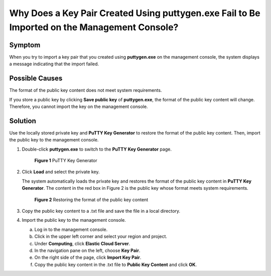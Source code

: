 Why Does a Key Pair Created Using **puttygen.exe** Fail to Be Imported on the Management Console?
=================================================================================================

Symptom
-------

When you try to import a key pair that you created using **puttygen.exe** on the management console, the system displays a message indicating that the import failed.

Possible Causes
---------------

The format of the public key content does not meet system requirements.

If you store a public key by clicking **Save public key** of **puttygen.exe**, the format of the public key content will change. Therefore, you cannot import the key on the management console.

Solution
--------

Use the locally stored private key and **PuTTY Key Generator** to restore the format of the public key content. Then, import the public key to the management console.

#. Double-click **puttygen.exe** to switch to the **PuTTY Key Generator** page.

   .. figure:: /_static/images/en-us_image_0272917695.png
      :alt: Click to enlarge
      :figclass: imgResize
   

      **Figure 1** PuTTY Key Generator

#. Click **Load** and select the private key.

   The system automatically loads the private key and restores the format of the public key content in **PuTTY Key Generator**. The content in the red box in Figure 2 is the public key whose format meets system requirements.

   .. figure:: /_static/images/en-us_image_0037982934.png
      :alt: Click to enlarge
      :figclass: imgResize
   

      **Figure 2** Restoring the format of the public key content

#. Copy the public key content to a .txt file and save the file in a local directory.

#. Import the public key to the management console.

   a. Log in to the management console.
   b. Click |image1| in the upper left corner and select your region and project.
   c. Under **Computing**, click **Elastic Cloud Server**.
   d. In the navigation pane on the left, choose **Key Pair**.
   e. On the right side of the page, click **Import Key Pair**.
   f. Copy the public key content in the .txt file to **Public Key Content** and click **OK**.



.. |image1| image:: /_static/images/en-us_image_0210779229.png

